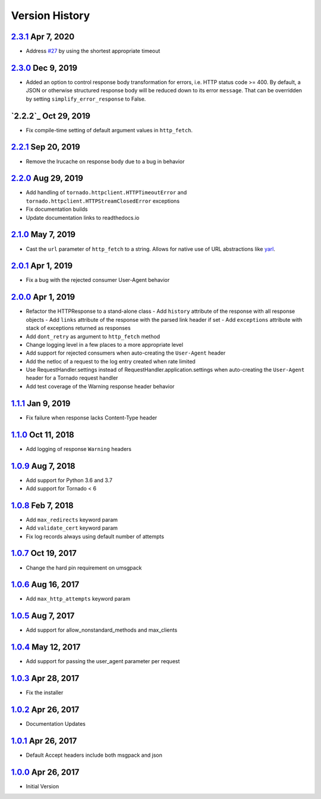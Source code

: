 Version History
===============

`2.3.1`_ Apr 7, 2020
--------------------
- Address `#27`_ by using the shortest appropriate timeout

.. _#27: https://github.com/sprockets/sprockets.mixins.http/issues/27

`2.3.0`_ Dec 9, 2019
--------------------
- Added an option to control response body transformation for errors, i.e. HTTP
  status code >= 400.  By default, a JSON or otherwise structured response body
  will be reduced down to its error ``message``.  That can be overridden by
  setting ``simplify_error_response`` to False.

`2.2.2`_ Oct 29, 2019
---------------------
- Fix compile-time setting of default argument values in ``http_fetch``.

`2.2.1`_ Sep 20, 2019
---------------------
- Remove the lrucache on response body due to a bug in behavior

`2.2.0`_ Aug 29, 2019
---------------------
- Add handling of ``tornado.httpclient.HTTPTimeoutError`` and
  ``tornado.httpclient.HTTPStreamClosedError`` exceptions
- Fix documentation builds
- Update documentation links to readthedocs.io

`2.1.0`_ May 7, 2019
--------------------
- Cast the ``url`` parameter of ``http_fetch`` to a string.
  Allows for native use of URL abstractions like `yarl <https://yarl.readthedocs.io/en/latest/>`_.

`2.0.1`_ Apr 1, 2019
--------------------
- Fix a bug with the rejected consumer User-Agent behavior

`2.0.0`_ Apr 1, 2019
--------------------
- Refactor the HTTPResponse to a stand-alone class
  - Add ``history`` attribute of the response with all response objects
  - Add ``links`` attribute of the response with the parsed link header if set
  - Add ``exceptions`` attribute with stack of exceptions returned as responses
- Add ``dont_retry`` as argument to ``http_fetch`` method
- Change logging level in a few places to a more appropriate level
- Add support for rejected consumers when auto-creating the ``User-Agent`` header
- Add the netloc of a request to the log entry created when rate limited
- Use RequestHandler.settings instead of RequestHandler.application.settings
  when auto-creating the ``User-Agent`` header for a Tornado request handler
- Add test coverage of the Warning response header behavior

`1.1.1`_ Jan 9, 2019
--------------------
- Fix failure when response lacks Content-Type header

`1.1.0`_ Oct 11, 2018
---------------------
- Add logging of response ``Warning`` headers

`1.0.9`_ Aug 7, 2018
--------------------
- Add support for Python 3.6 and 3.7
- Add support for Tornado < 6

`1.0.8`_ Feb 7, 2018
--------------------
- Add ``max_redirects`` keyword param
- Add ``validate_cert`` keyword param
- Fix log records always using default number of attempts

`1.0.7`_ Oct 19, 2017
---------------------
- Change the hard pin requirement on umsgpack

`1.0.6`_ Aug 16, 2017
---------------------
- Add ``max_http_attempts`` keyword param

`1.0.5`_ Aug 7, 2017
--------------------
- Add support for allow_nonstandard_methods and max_clients

`1.0.4`_ May 12, 2017
---------------------
- Add support for passing the user_agent parameter per request

`1.0.3`_ Apr 28, 2017
---------------------
- Fix the installer

`1.0.2`_ Apr 26, 2017
---------------------
- Documentation Updates

`1.0.1`_ Apr 26, 2017
---------------------
- Default Accept headers include both msgpack and json

`1.0.0`_ Apr 26, 2017
---------------------
- Initial Version

.. _2.3.1: https://github.com/sprockets/sprockets.mixins.http/compare/2.3.0...2.3.1
.. _2.3.0: https://github.com/sprockets/sprockets.mixins.http/compare/2.2.1...2.3.0
.. _2.2.1: https://github.com/sprockets/sprockets.mixins.http/compare/2.2.0...2.2.1
.. _2.2.0: https://github.com/sprockets/sprockets.mixins.http/compare/2.1.0...2.2.0
.. _2.1.0: https://github.com/sprockets/sprockets.mixins.http/compare/2.0.1...2.1.0
.. _2.0.1: https://github.com/sprockets/sprockets.mixins.http/compare/2.0.0...2.0.1
.. _2.0.0: https://github.com/sprockets/sprockets.mixins.http/compare/1.1.1...2.0.0
.. _1.1.1: https://github.com/sprockets/sprockets.mixins.http/compare/1.1.0...1.1.1
.. _1.1.0: https://github.com/sprockets/sprockets.mixins.http/compare/1.0.9...1.1.0
.. _1.0.9: https://github.com/sprockets/sprockets.mixins.http/compare/1.0.8...1.0.9
.. _1.0.8: https://github.com/sprockets/sprockets.mixins.http/compare/1.0.7...1.0.8
.. _1.0.7: https://github.com/sprockets/sprockets.mixins.http/compare/1.0.6...1.0.7
.. _1.0.6: https://github.com/sprockets/sprockets.mixins.http/compare/1.0.5...1.0.6
.. _1.0.5: https://github.com/sprockets/sprockets.mixins.http/compare/1.0.4...1.0.5
.. _1.0.4: https://github.com/sprockets/sprockets.mixins.http/compare/1.0.3...1.0.4
.. _1.0.3: https://github.com/sprockets/sprockets.mixins.http/compare/1.0.2...1.0.3
.. _1.0.2: https://github.com/sprockets/sprockets.mixins.http/compare/1.0.1...1.0.2
.. _1.0.1: https://github.com/sprockets/sprockets.mixins.http/compare/1.0.0...1.0.1
.. _1.0.0: https://github.com/sprockets/sprockets.mixins.http/compare/2fc5bad...1.0.0
